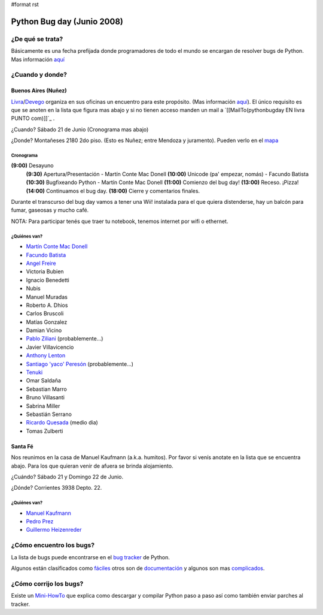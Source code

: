 #format rst

Python Bug day (Junio 2008)
===========================

¿De qué se trata?
-----------------

Básicamente es una fecha prefijada donde programadores de todo el mundo se encargan de resolver bugs de Python. Mas información `aquí`_

¿Cuando y donde?
----------------

Buenos Aires (Nuñez)
~~~~~~~~~~~~~~~~~~~~

Livra_/Devego_ organiza en sus oficinas un encuentro para este propósito. (Mas información `aquí <http://geeks.livra.com>`__). El único requisito es que se anoten en la lista que figura mas abajo y si no tienen acceso manden un mail a `[[MailTo(pythonbugday EN livra PUNTO com)]]`_ .

¿Cuando? Sábado 21 de Junio (Cronograma mas abajo)

¿Donde? Montañeses 2180 2do piso. (Esto es Nuñez; entre Mendoza y juramento). Pueden verlo en el mapa_

Cronograma
::::::::::

**(9:00)**  Desayuno
 **(9:30)**  Apertura/Presentación - Martín Conte Mac Donell
 **(10:00)** Unicode (pa' empezar, nomás) - Facundo Batista
 **(10:30)** Bugfixeando Python - Martín Conte Mac Donell
 **(11:00)** Comienzo del bug day!
 **(13:00)** Receso. ¡Pizza!
 **(14:00)** Continuamos el bug day.
 **(18:00)** Cierre y comentarios finales.


Durante el transcurso del bug day vamos a tener una Wii! instalada para el que quiera distenderse, hay un balcón para fumar, gaseosas y mucho café.

NOTA: Para participar tenés que traer tu notebook, tenemos internet por wifi o ethernet.

¿Quiénes van?
:::::::::::::

* `Martín Conte Mac Donell`_

* `Facundo Batista`_

* `Angel Freire`_

* Victoria Bubien

* Ignacio Benedetti

* Nubis

* Manuel Muradas

* Roberto A. Dhios

* Carlos Bruscoli

* Matías Gonzalez

* Damian Vicino

* `Pablo Ziliani`_ (probablemente...)

* Javier Villavicencio

* `Anthony Lenton`_

* `Santiago 'yaco' Peresón`_ (probablemente...)

* Tenuki_

* Omar Saldaña

* Sebastian Marro

* Bruno Villasanti

* Sabrina Miller

* Sebastián Serrano

* `Ricardo Quesada`_ (medio dia)

* Tomas Zulberti

Santa Fé
~~~~~~~~

Nos reunimos en la casa de Manuel Kaufmann (a.k.a. humitos). Por favor si venís anotate en la lista que se encuentra abajo. Para los que quieran venir de afuera se brinda alojamiento.

¿Cuándo? Sábado 21 y Domingo 22 de Junio.

¿Dónde? Corrientes 3938 Depto. 22.

¿Quiénes van?
:::::::::::::

* `Manuel Kaufmann`_

* `Pedro Prez`_

* `Guillermo Heizenreder`_

¿Cómo encuentro los bugs?
-------------------------

La lista de bugs puede encontrarse en el `bug tracker`_ de Python.

Algunos están clasificados como `fáciles`_ otros son de `documentación`_ y algunos son mas complicados_.

¿Cómo corrijo los bugs?
-----------------------

Existe un Mini-HowTo_ que explica como descargar y compilar Python paso a paso así como también enviar parches al tracker.

.. ############################################################################

.. _aquí: http://wiki.python.org/moin/PythonBugDay

.. _Livra: http://geeks.livra.com

.. _Devego: http://devego.co.uk/

.. _mapa: http://maps.google.com/maps/ms?ie=UTF8&hl=en&t=h&msa=0&msid=113487376378243805796.00044e79a60b6533bf806&ll=-34.555805,-58.444648&spn=0.02262,0.038195&z=15&iwloc=00044e79bbd19bbeefec2

.. _Martín Conte Mac Donell: MartinConteMacDonell

.. _Facundo Batista: FacundoBatista

.. _Angel Freire: AngelFreire

.. _Pablo Ziliani: PabloZiliani

.. _Anthony Lenton: AnthonyLenton

.. _Santiago 'yaco' Peresón: SantiagoPereson

.. _Tenuki: AlejandroDavidWeil

.. _Ricardo Quesada: RicardoQuesada

.. _Manuel Kaufmann: ManuelKaufmann

.. _Pedro Prez: PedroPrez

.. _Guillermo Heizenreder: GuillermoHeizenreder

.. _bug tracker: http://bugs.python.org/

.. _fáciles: http://bugs.python.org/issue?@search_text=&title=&@columns=title&id=&@columns=id&creation=&creator=&activity=&@columns=activity&@sort=activity&actor=&nosy=&type=&components=&versions=&severity=&dependencies=&assignee=&keywords=6&priority=&@group=priority&status=1&@columns=status&resolution=&@pagesize=50&@startwith=0&@queryname=&@old-queryname=&@action=search

.. _documentación: http://bugs.python.org/issue?@search_text=&title=&@columns=title&id=&@columns=id&creation=&creator=&activity=&@columns=activity&@sort=activity&actor=&nosy=&type=&components=4&versions=&severity=&dependencies=&assignee=&keywords=&priority=&@group=priority&status=1&@columns=status&resolution=&@pagesize=50&@startwith=0&@queryname=&@old-queryname=&@action=search

.. _complicados: http://code.google.com/p/google-highly-open-participation-psf/wiki/StudentPage

.. _Mini-HowTo: http://humitos.homelinux.net/~humitos/pyar/como-colaborar-con-python.pdf

